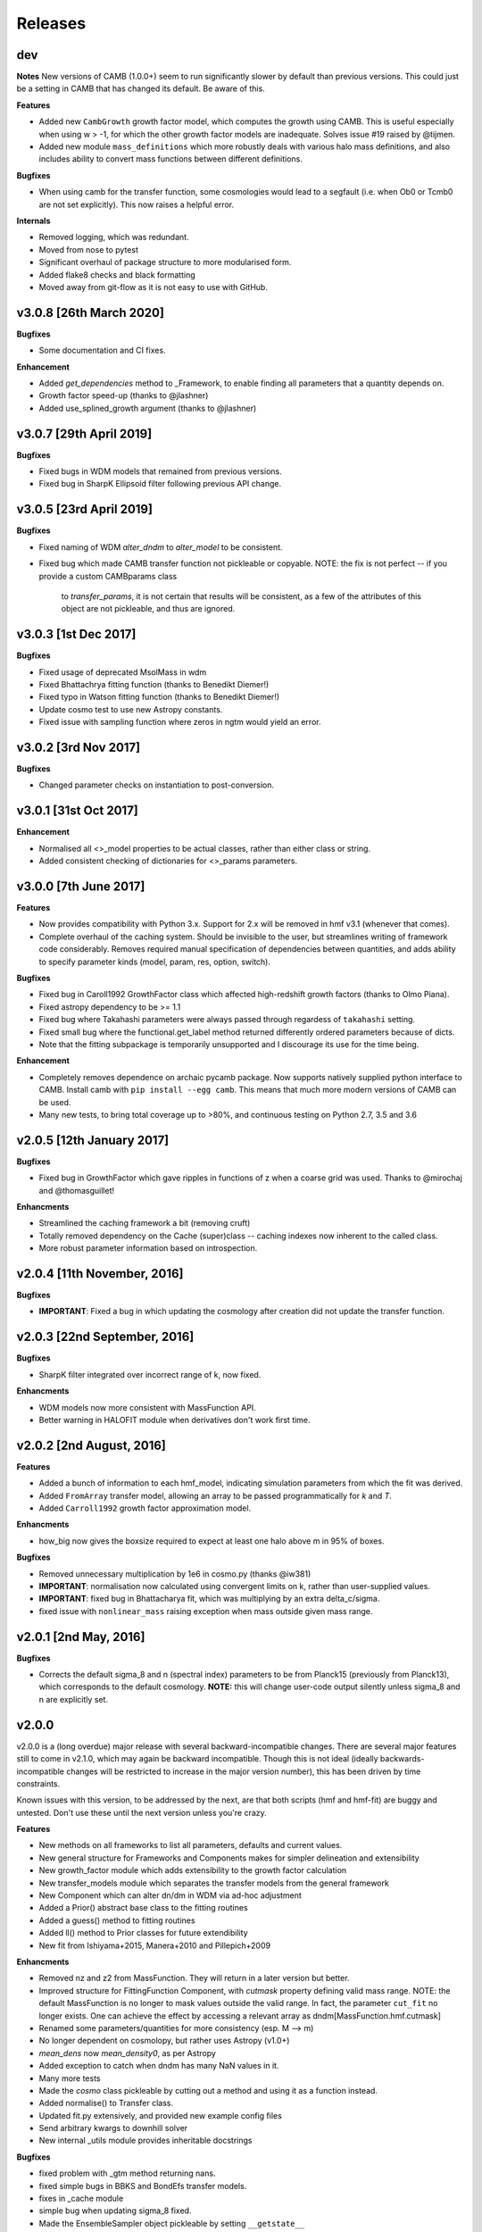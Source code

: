 Releases
========

dev
-------
**Notes**
New versions of CAMB (1.0.0+) seem to run significantly slower by default than previous
versions. This could just be a setting in CAMB that has changed its default. Be aware
of this.

**Features**

- Added new ``CambGrowth`` growth factor model, which computes the growth using CAMB. This is useful especially when
  using w > -1, for which the other growth factor models are inadequate. Solves issue #19 raised by @tijmen.
- Added new module ``mass_definitions`` which more robustly deals with various halo mass definitions, and also includes
  ability to convert mass functions between different definitions.

**Bugfixes**

- When using camb for the transfer function, some cosmologies would lead to a segfault (i.e. when Ob0 or Tcmb0 are not
  set explicitly). This now raises a helpful error.

**Internals**

- Removed logging, which was redundant.
- Moved from nose to pytest
- Significant overhaul of package structure to more modularised form.
- Added flake8 checks and black formatting
- Moved away from git-flow as it is not easy to use with GitHub.


v3.0.8 [26th March 2020]
------------------------
**Bugfixes**

- Some documentation and CI fixes.

**Enhancement**

- Added `get_dependencies` method to _Framework, to enable finding all parameters that a quantity depends on.
- Growth factor speed-up (thanks to @jlashner)
- Added use_splined_growth argument (thanks to @jlashner)


v3.0.7 [29th April 2019]
------------------------
**Bugfixes**

- Fixed bugs in WDM models that remained from previous versions.
- Fixed bug in SharpK Ellipsoid filter following previous API change.

v3.0.5 [23rd April 2019]
------------------------
**Bugfixes**

- Fixed naming of WDM `alter_dndm` to `alter_model` to be consistent.
- Fixed bug which made CAMB transfer function not pickleable or copyable.
  NOTE: the fix is not perfect -- if you provide a custom CAMBparams class
        to `transfer_params`, it is not certain that results will be consistent,
        as a few of the attributes of this object are not pickleable, and thus
        are ignored.

v3.0.3 [1st Dec 2017]
---------------------
**Bugfixes**

- Fixed usage of deprecated MsolMass in wdm
- Fixed Bhattachrya fitting function (thanks to Benedikt Diemer!)
- Fixed typo in Watson fitting function (thanks to Benedikt Diemer!)
- Update cosmo test to use new Astropy constants.
- Fixed issue with sampling function where zeros in ngtm would yield an error.

v3.0.2 [3rd Nov 2017]
---------------------
**Bugfixes**

- Changed parameter checks on instantiation to post-conversion.

v3.0.1 [31st Oct 2017]
----------------------
**Enhancement**

- Normalised all <>_model properties to be actual classes, rather than either class or string.
- Added consistent checking of dictionaries for <>_params parameters.

v3.0.0 [7th June 2017]
----------------------
**Features**

- Now provides compatibility with Python 3.x. Support for 2.x will be removed in hmf v3.1 (whenever that comes).
- Complete overhaul of the caching system. Should be invisible to the user, but streamlines writing of framework
  code considerably. Removes required manual specification of dependencies between quantities, and adds ability
  to specify parameter kinds (model, param, res, option, switch).

**Bugfixes**

- Fixed bug in Caroll1992 GrowthFactor class which affected high-redshift growth factors (thanks to Olmo Piana).
- Fixed astropy dependency to be >= 1.1
- Fixed bug where Takahashi parameters were always passed through regardess of ``takahashi`` setting.
- Fixed small bug where the functional.get_label method returned differently ordered parameters because of dicts.
- Note that the fitting subpackage is temporarily unsupported and I discourage its use for the time being.

**Enhancement**

- Completely removes dependence on archaic pycamb package. Now supports natively supplied python interface to CAMB.
  Install camb with ``pip install --egg camb``. This means that much more modern versions of CAMB can be used.
- Many new tests, to bring total coverage up to >80%, and continuous testing on Python 2.7, 3.5 and 3.6


v2.0.5 [12th January 2017]
--------------------------
**Bugfixes**

- Fixed bug in GrowthFactor which gave ripples in functions of z when a coarse grid was used. Thanks to @mirochaj and
  @thomasguillet!

**Enhancments**

- Streamlined the caching framework a bit (removing cruft)
- Totally removed dependency on the Cache (super)class -- caching indexes now inherent to the called class.
- More robust parameter information based on introspection.


v2.0.4 [11th November, 2016]
----------------------------

**Bugfixes**

- **IMPORTANT**: Fixed a bug in which updating the cosmology after creation did not update the transfer function.

v2.0.3 [22nd September, 2016]
-----------------------------
**Bugfixes**

- SharpK filter integrated over incorrect range of k, now fixed.

**Enhancments**

- WDM models now more consistent with MassFunction API.
- Better warning in HALOFIT module when derivatives don't work first time.


v2.0.2 [2nd August, 2016]
-------------------------

**Features**

- Added a bunch of information to each hmf_model, indicating simulation parameters from which the fit was derived.
- Added ``FromArray`` transfer model, allowing an array to be passed programmatically for `k` and `T`.
- Added ``Carroll1992`` growth factor approximation model.

**Enhancments**

- how_big now gives the boxsize required to expect at least one halo above m in 95% of boxes.

**Bugfixes**

- Removed unnecessary multiplication by 1e6 in cosmo.py (thanks @iw381)
- **IMPORTANT**: normalisation now calculated using convergent limits on k, rather than
  user-supplied values.
- **IMPORTANT**: fixed bug in Bhattacharya fit, which was multiplying by an extra delta_c/sigma.
- fixed issue with ``nonlinear_mass`` raising exception when mass outside given mass range.

v2.0.1 [2nd May, 2016]
----------------------

**Bugfixes**

- Corrects the default sigma_8 and n (spectral index) parameters to be from Planck15 (previously
  from Planck13), which corresponds to the default cosmology. **NOTE:** this will change user-code
  output silently unless sigma_8 and n are explicitly set.


v2.0.0
------
v2.0.0 is a (long overdue) major release with several backward-incompatible changes.
There are several major features still to
come in v2.1.0, which may again be backward incompatible. Though this is not ideal (ideally
backwards-incompatible changes will be restricted to increase in the major version number),
this has been driven by time constraints.

Known issues with this version, to be addressed by the next, are that both scripts (hmf and hmf-fit)
are buggy and untested. Don't use these until the next version unless you're crazy.

**Features**

- New methods on all frameworks to list all parameters, defaults and current values.
- New general structure for Frameworks and Components makes for simpler delineation and extensibility
- New growth_factor module which adds extensibility to the growth factor calculation
- New transfer_models module which separates the transfer models from the general framework
- New Component which can alter dn/dm in WDM via ad-hoc adjustment
- Added a Prior() abstract base class to the fitting routines
- Added a guess() method to fitting routines
- Added ll() method to Prior classes for future extendibility
- New fit from Ishiyama+2015, Manera+2010 and Pillepich+2009

**Enhancments**

- Removed nz and z2 from MassFunction. They will return in a later version but better.
- Improved structure for FittingFunction Component, with `cutmask` property defining valid mass range. NOTE: the default
  MassFunction is no longer to mask values outside the valid range. In fact, the parameter ``cut_fit`` no longer exists.
  One can achieve the effect by accessing a relevant array as dndm[MassFunction.hmf.cutmask]
- Renamed some parameters/quantities for more consistency (esp. M --> m)
- No longer dependent on cosmolopy, but rather uses Astropy (v1.0+)
- `mean_dens` now `mean_density0`, as per Astropy
- Added exception to catch when dndm has many NaN values in it.
- Many more tests
- Made the `cosmo` class pickleable by cutting out a method and using it as a function instead.
- Added normalise() to Transfer class.
- Updated fit.py extensively, and provided new example config files
- Send arbitrary kwargs to downhill solver
- New internal _utils module provides inheritable docstrings

**Bugfixes**

- fixed problem with _gtm method returning nans.
- fixed simple bugs in BBKS and BondEfs transfer models.
- fixes in _cache module
- simple bug when updating sigma_8 fixed.
- Made the EnsembleSampler object pickleable by setting ``__getstate__``
- Major bug fix for EH transfer function without BAO wiggles
- @parameter properties now return docstrings

----------------------


v1.8.0 [February 2, 2015]
-------------------------

**Features**

- Better WDM models
- Added SharpK and SharpKEllipsoid filters and overhauled filter system.


**Enhancments**

- Separated WDM models from main class for extendibility
- Enhanced caching to deal with subclassing

**Bugfixes**

- Minor bugfixes

----------------------

1.7.1 [January 28, 2015]
------------------------

**Enhancments**

- Added warning to docstring of _dlnsdlnm and n_eff for non-physical
  oscillations.

----------------------

1.7.0 [October 28, 2014]
------------------------

**Features**

- Very much updated fitting routines, in class structure
- Made fitting_functions more flexible and model-like.

**Enhancments**

- Modified get_hmf to be more general
- Moved get_hmf and related functions to "functional.py"

----------------------


1.6.2 [September 16, 2014]
--------------------------

**Features**

- New HALOFIT option for original co-oefficients from Smith+03

**Enhancments**

- Better Singleton labelling in get_hmf
- Much cleaning of mass function integrations. New separate module for it.
- **IMPORTANT**: Removal of nltm routine altogether, as it is inconsistent.
- **IMPORTANT**: mltm now called rho_ltm, and mgtm called rho_gtm
- **IMPORTANT**: Definition of rho_ltm now assumes all mass is in halos.
- Behroozi-specific modifications moved to Behroozi class
- New property hmf which is the actual class for mf_fit

**Bugfixes**

- Fixed bug in Behroozi fit which caused an infinite recursion
- Tests fixed for new cumulants.


----------------------

1.6.1 [September 8, 2014]
-------------------------

**Enhancments**

- Better get_hmf function

**Bugfixes**

- Fixed "transfer" property
- Updates fixed for transfer_fit
- Updates fixed for nu
- Fixed cache bug where unexecuted branches caused some properties to be misinterpreted
- Fixed bug in CAMB transfer options, where defaults would overwrite user-given values (introduced in 1.6.0)
- Fixed dependence on transfer_options
- Fixed typo in Tinker10 fit at z = 0

----------------------

1.6.0 [August 19, 2014]
-----------------------

**Features**

- New Tinker10 fit (Tinker renamed Tinker08, but Tinker still available)

**Enhancments**

- Completely re-worked caching module to be easier to code and faster.
- Better Cosmology class -- more input combinations available.

**Bugfixes**

- Fixed all tests.


----------------------

1.5.0 [May 08, 2014]
--------------------

**Features**

- Introduced _cache module: Extracts all caching logic to a
  separate module which defines decorators -- much simpler coding!

----------------------

1.4.5 [January 24, 2014]
------------------------

**Features**

- Added get_hmf function to tools.py -- easy iteration over models!
- Added hmf script which provides cmd-line access to most functionality.

**Enhancments**

- Added Behroozi alias to fits
- Changed kmax and k_per_logint back to have ``transfer__`` prefix.

**Bugfixes**

- Fixed a bug on updating delta_c
- Changed default kmax and k_per_logint values a little higher for accuracy.


----------------------


1.4.4 [January 23, 2014]
------------------------

**Features**

- Added ability to change the default cosmology parameters

**Enhancments**

- Made updating Cosmology simpler.

**Bugfixes**

- Fixed a bug in the Tinker function (log was meant to be log10):
  - thanks to Sebastian Bocquet for pointing this out!
- Fixed a bug in updating n and sigma_8 on their own (introduced in 1.4.0)
- Fixed a bug when using a file for the transfer function.

----------------------

1.4.3 [January 10, 2014]
------------------------

**Bugfixes**

- Changed license in setup

----------------------

1.4.2 [January 10, 2014]
------------------------

**Enhancments**

- Mocked imports of cosmolopy for setup
- Cleaner imports of cosmolopy

----------------------

1.4.1 [January 10,2014]
-----------------------

**Enhancments**

- Updated setup requirements and fixed a few tests

----------------------

1.4.0 [January 10, 2014]
------------------------

**Enhancments**

- Upgraded API once more:
  - Now Perturbations --> MassFunction
- Added transfer.py which handles all k-based quantities
- Upgraded docs significantly.

----------------------

1.3.1 [January 06, 2014]
------------------------

**Bugfixes**

- Fixed bug in transfer read-in introduced in 1.3.0

----------------------

1.3.0 [January 03, 2014]
------------------------

**Enhancments**

- A few more documentation updates (especially tools.py)
- Removed new_k_bounds function from tools.py
- Added `w` parameter to cosmolopy dictionary in `cosmo.py`
- Changed cosmography significantly to use cosmolopy in general
- Generally tidied up some of the update mechanisms.
- **API CHANGE**: cosmography.py no longer exists -- I've chosen to utilise
  cosmolopy more heavily here.
- Added Travis CI usage

**Bugfixes**

- Fixed a pretty bad bug where updating h/H0 would crash the program if
  only one of omegab/omegac was updated alongside it
- Fixed a compatibility issue with older versions of numpy in cumulative
  functions

----------------------

1.2.2 [December 10, 2013]
-------------------------

**Bugfixes**

- Bug in "EH" transfer function call

----------------------

1.2.1 [December 6, 2013]
------------------------

**Bugfixes**

- Small bugfixes to update() method

----------------------

1.2.0 [December 5, 2013]
------------------------

**Features**

- Addition of cosmo module, which deals with the cosmological parameters in a cleaner way

**Enhancments**

- Major documentation overhaul -- most docstrings are now in Sphinx/numpydoc format
- Some tidying up of several functions.

----------------------

1.1.10 [October 29, 2013]
-------------------------

**Enhancements**
- Better updating -- checks if update value is actually different.
- Now performs a check to see if mass range is inside fit range.

**Bugfixes**

- Fixed bug in mltm property

----------------------

1.1.9 [October 4, 2013]
-----------------------

**Bugfixes**

- Fixed some issues with n(<m) and M(<m) causing them to give NaN's

----------------------

1.1.85 [October 2, 2013]
------------------------

**Enhancments**

- The normalization of the power spectrum now saved as an attribute

----------------------

1.1.8 [September 19, 2013]
--------------------------

**Bugfixes**

- Fixed small bug in SMT function which made it crash

----------------------

1.1.7 [September 19, 2013]
--------------------------

**Enhancments**

- Updated "ST" fit to "SMT" fit to avoid confusion. "ST" is still available for now.
- Now uses trapezoid rule for integration as it is faster.

----------------------

1.1.6 [September 05, 2013]
--------------------------

**Enhancments**

- Included an option to use delta_halo as compared to critical rather than mean density (thanks to A. Vikhlinin and anonymous referree)

**Bugfixes**

- Couple of bugfixes for fitting_functions.py
- Fixed mass range of Tinker (thanks to J. Tinker and anonymous referee for this)

----------------------

1.1.5 [September 03, 2013]
--------------------------

**Enhancments**

-Added a whole suite of tests against genmf that actually work

**Bugfixes**

- Fixed bug in mgtm (thanks to J. Mirocha)
- Fixed an embarrassing error in Reed07 fitting function
- Fixed a bug in which dndlnm and its dependents (ngtm, etc..) were calculated wrong
  if dndlog10m was called first.
- Fixed error in which for some choices of M, the whole extension in ngtm would be NAN and give error

----------------------

1.1.4 [August 27, 2013]
-----------------------

**Features**

- Added ability to change resolution in CAMB from hmf interface
  (This requires a re-install of pycamb to the newest version on the fork)

----------------------

1.1.3 [August 7, 2013]
----------------------

**Features**

- Added Behroozi Fit (thanks to P. Behroozi)

----------------------

1.1.2 [July 02, 2013]
---------------------

**Features**

- Ability to calculate fitting functions to whatever mass you want (BEWARE!!)

----------------------

1.1.1 [July 02, 2013]
---------------------

**Features**

- Added Eisenstein-Hu fit to the transfer function

**Enhancments**

- Improved docstring for Perturbations class

**Bugfixes**

- Corrections to Watson fitting function from latest update on arXiv (thanks to W. Watson)
- **IMPORTANT**:  Fixed units for k and transfer function (Thanks to A. Knebe)

----------------------

1.1.0 [June 27, 2013]
---------------------

**Enhancments**

- Massive overhaul of structure: Now dependencies are tracked throughout the program, making updates even faster

----------------------

1.0.10 [June 24, 2013]
----------------------

**Enhancments**

- Added dependence on Delta_vir to Tinker

----------------------

1.0.9 [June 19, 2013]
---------------------

**Bugfixes**

- Fixed an error with an extra ln(10) in the mass function (quoted as dn/dlnM but actually outputting dn/dlog10M)

----------------------

1.0.8 [June 19, 2013]
---------------------

**Enhancments**

- Took out log10 from cumulative mass functions
- Better cumulative mass function logic

----------------------

1.0.6 [June 19, 2013]
---------------------

**Bugfixes**

- Fixed cumulative mass functions (extra factor of M was in there)

----------------------

1.0.4 [June 6, 2013]
--------------------

**Features**

- Added Bhattacharya fitting function

**Bugfixes**

- Fixed concatenation of list and dict issue

----------------------

1.0.2 [May 21, 2013]
--------------------

**Bugfixes**

- Fixed some warnings for non-updated variables passed to update()

----------------------

1.0.1 [May 20, 2013]
--------------------

**Enhancments**

- Added better warnings for non-updated variables passed to update()
- Made default cosmology WMAP7

----------------------

0.9.99 [May 10, 2013]
---------------------

**Enhancments**

- Added warning for k*R limits

**Bugfixes**

- Couple of minor bugfixes
- **Important** Angulo fitting function corrected (arXiv version had a typo).

----------------------

0.9.97 [April 15, 2013]
-----------------------

**Bugfixes**

- Urgent Bugfix for updating cosmology (for transfer functions)

----------------------

0.9.96 [April 11, 2013]
-----------------------

**Bugfixes**

- Few bugfixes

----------------------

0.9.95 [April 09, 2013]
-----------------------

**Features**

- Added cascading variable changes for optimization
- Added the README
- Added update() function to simply change parameters using cascading approach

----------------------

0.9.9 [April 08, 2013]
----------------------

**Features**

- First version in its own package
- Added pycamb integration

**Enhancments**

- Removed fitting function from being a class variable
- Removed overdensity form being a class variable

----------------------

0.9.7 [March 18, 2013]
----------------------

**Enhancments**

- Modified set_z() so it only does calculations necessary when z changes
- Made calculation of dlnsdlnM in init since it is same for all z
- Removed mean density redshift dependence

----------------------

0.9.5 [March 10, 2013]
----------------------

**Features**

- The class has been in the works for almost a year now, but it currently
  will calculate a mass function based on any of several fitting functions.
